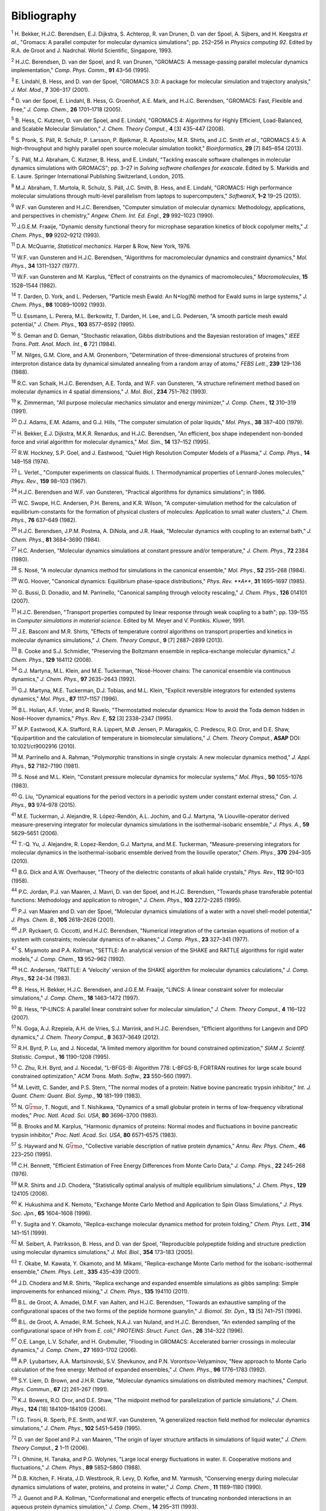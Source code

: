 Bibliography
============



.. raw:: html

   <div id="refs" class="references">

.. raw:: html

   <div id="ref-Bekker93a">

.. _refBekker93a:

:sup:`1` H. Bekker, H.J.C. Berendsen, E.J. Dijkstra, S. Achterop, R. van
Drunen, D. van der Spoel, A. Sijbers, and H. Keegstra *et al.*, "Gromacs: A parallel computer for molecular dynamics simulations";
pp. 252–256 in *Physics computing 92*. Edited by R.A. de Groot and J.
Nadrchal. World Scientific, Singapore, 1993.

.. raw:: html

   </div>

.. raw:: html

   <div id="ref-Berendsen95a">

.. _refBerendsen95a:

:sup:`2` H.J.C. Berendsen, D. van der Spoel, and R. van Drunen,
"GROMACS: A message-passing parallel molecular dynamics implementation,"
*Comp. Phys. Comm.*, **91** 43–56 (1995).

.. raw:: html

   </div>

.. raw:: html

   <div id="ref-Lindahl2001a">

.. _refLindahl2001a:

:sup:`3` E. Lindahl, B. Hess, and D. van der Spoel, "GROMACS 3.0: A
package for molecular simulation and trajectory analysis," *J. Mol.
Mod.*, **7** 306–317 (2001).

.. raw:: html

   </div>

.. raw:: html

   <div id="ref-Spoel2005a">

.. _refSpoel2005a:

:sup:`4` D. van der Spoel, E. Lindahl, B. Hess, G. Groenhof, A.E. Mark,
and H.J.C. Berendsen, "GROMACS: Fast, Flexible and Free," *J. Comp.
Chem.*, **26** 1701–1718 (2005).

.. raw:: html

   </div>

.. raw:: html

   <div id="ref-Hess2008b">

.. _refHess2008b:

:sup:`5` B. Hess, C. Kutzner, D. van der Spoel, and E. Lindahl, "GROMACS
4: Algorithms for Highly Efficient, Load-Balanced, and Scalable
Molecular Simulation," *J. Chem. Theory Comput.*, **4** [3] 435–447
(2008).

.. raw:: html

   </div>

.. raw:: html

   <div id="ref-Pronk2013">

.. _refPronk2013:

:sup:`6` S. Pronk, S. Páll, R. Schulz, P. Larsson, P. Bjelkmar, R.
Apostolov, M.R. Shirts, and J.C. Smith *et al.*, "GROMACS 4.5: A
high-throughput and highly parallel open source molecular simulation
toolkit," *Bioinformatics*, **29** [7] 845–854 (2013).

.. raw:: html

   </div>

.. raw:: html

   <div id="ref-Pall2015">

.. _refPall2015:

:sup:`7` S. Páll, M.J. Abraham, C. Kutzner, B. Hess, and E. Lindahl,
"Tackling exascale software challenges in molecular dynamics simulations
with GROMACS"; pp. 3–27 in *Solving software challenges for exascale*.
Edited by S. Markidis and E. Laure. Springer International Publishing
Switzerland, London, 2015.

.. raw:: html

   </div>

.. raw:: html

   <div id="ref-Abraham2015">

.. _refAbraham2015:

:sup:`8` M.J. Abraham, T. Murtola, R. Schulz, S. Páll, J.C. Smith, B.
Hess, and E. Lindahl, "GROMACS: High performance molecular simulations
through multi-level parallelism from laptops to supercomputers,"
*SoftwareX*, **1–2** 19–25 (2015).

.. raw:: html

   </div>

.. raw:: html

   <div id="ref-Gunsteren90">

.. _refGunsteren90:

:sup:`9` W.F. van Gunsteren and H.J.C. Berendsen, "Computer simulation
of molecular dynamics: Methodology, applications, and perspectives in
chemistry," *Angew. Chem. Int. Ed. Engl.*, **29** 992–1023 (1990).

.. raw:: html

   </div>

.. raw:: html

   <div id="ref-Fraaije93">

.. _refFraaije93:

:sup:`10` J.G.E.M. Fraaije, "Dynamic density functional theory for
microphase separation kinetics of block copolymer melts," *J. Chem.
Phys.*, **99** 9202–9212 (1993).

.. raw:: html

   </div>

.. raw:: html

   <div id="ref-McQuarrie76">

.. _refMcQuarrie76:

:sup:`11` D.A. McQuarrie, *Statistical mechanics*. Harper & Row, New
York, 1976.

.. raw:: html

   </div>

.. raw:: html

   <div id="ref-Gunsteren77">

.. _refGunsteren77:

:sup:`12` W.F. van Gunsteren and H.J.C. Berendsen, "Algorithms for
macromolecular dynamics and constraint dynamics," *Mol. Phys.*, **34**
1311–1327 (1977).

.. raw:: html

   </div>

.. raw:: html

   <div id="ref-Gunsteren82">

.. _refGunsteren82:

:sup:`13` W.F. van Gunsteren and M. Karplus, "Effect of constraints on
the dynamics of macromolecules," *Macromolecules*, **15** 1528–1544
(1982).

.. raw:: html

   </div>

.. raw:: html

   <div id="ref-Darden93">

.. _refDarden93:

:sup:`14` T. Darden, D. York, and L. Pedersen, "Particle mesh Ewald: An
N\ :math:`\bullet`\ log(N) method for Ewald sums in large systems," *J.
Chem. Phys.*, **98** 10089–10092 (1993).

.. raw:: html

   </div>

.. raw:: html

   <div id="ref-Essmann95">

.. _refEssmann95:

:sup:`15` U. Essmann, L. Perera, M.L. Berkowitz, T. Darden, H. Lee, and
L.G. Pedersen, "A smooth particle mesh ewald potential," *J. Chem.
Phys.*, **103** 8577–8592 (1995).

.. raw:: html

   </div>

.. raw:: html

   <div id="ref-Geman84">

.. _refGeman84:

:sup:`16` S. Geman and D. Geman, "Stochastic relaxation, Gibbs
distributions and the Bayesian restoration of images," *IEEE Trans.
Patt. Anal. Mach. Int.*, **6** 721 (1984).

.. raw:: html

   </div>

.. raw:: html

   <div id="ref-Nilges88">

.. _refNilges88:

:sup:`17` M. Nilges, G.M. Clore, and A.M. Gronenborn, "Determination of
three-dimensional structures of proteins from interproton distance data
by dynamical simulated annealing from a random array of atoms," *FEBS
Lett.*, **239** 129–136 (1988).

.. raw:: html

   </div>

.. raw:: html

   <div id="ref-Schaik93">

.. _refSchaik93:

:sup:`18` R.C. van Schaik, H.J.C. Berendsen, A.E. Torda, and W.F. van
Gunsteren, "A structure refinement method based on molecular dynamics in
4 spatial dimensions," *J. Mol. Biol.*, **234** 751–762 (1993).

.. raw:: html

   </div>

.. raw:: html

   <div id="ref-Zimmerman91">

.. _refZimmerman91:

:sup:`19` K. Zimmerman, "All purpose molecular mechanics simulator and
energy minimizer," *J. Comp. Chem.*, **12** 310–319 (1991).

.. raw:: html

   </div>

.. raw:: html

   <div id="ref-Adams79">

.. _refAdams79:

:sup:`20` D.J. Adams, E.M. Adams, and G.J. Hills, "The computer
simulation of polar liquids," *Mol. Phys.*, **38** 387–400 (1979).

.. raw:: html

   </div>

.. raw:: html

   <div id="ref-Bekker95">

.. _refBekker95:

:sup:`21` H. Bekker, E.J. Dijkstra, M.K.R. Renardus, and H.J.C.
Berendsen, "An efficient, box shape independent non-bonded force and
virial algorithm for molecular dynamics," *Mol. Sim.*, **14** 137–152
(1995).

.. raw:: html

   </div>

.. raw:: html

   <div id="ref-Hockney74">

.. _refHockney74:

:sup:`22` R.W. Hockney, S.P. Goel, and J. Eastwood, "Quiet High
Resolution Computer Models of a Plasma," *J. Comp. Phys.*, **14**
148–158 (1974).

.. raw:: html

   </div>

.. raw:: html

   <div id="ref-Verlet67">

.. _refVerlet67:

:sup:`23` L. Verlet., "Computer experiments on classical fluids. I.
Thermodynamical properties of Lennard-Jones molecules," *Phys. Rev.*,
**159** 98–103 (1967).

.. raw:: html

   </div>

.. raw:: html

   <div id="ref-Berendsen86b">

.. _refBerendsen86b:

:sup:`24` H.J.C. Berendsen and W.F. van Gunsteren, "Practical algorithms
for dynamics simulations"; in 1986.

.. raw:: html

   </div>

.. raw:: html

   <div id="ref-Swope82">

.. _refSwope82:

:sup:`25` W.C. Swope, H.C. Andersen, P.H. Berens, and K.R. Wilson, "A
computer-simulation method for the calculation of equilibrium-constants
for the formation of physical clusters of molecules: Application to
small water clusters," *J. Chem. Phys.*, **76** 637–649 (1982).

.. raw:: html

   </div>

.. raw:: html

   <div id="ref-Berendsen84">

.. _refBerendsen84:

:sup:`26` H.J.C. Berendsen, J.P.M. Postma, A. DiNola, and J.R. Haak,
"Molecular dynamics with coupling to an external bath," *J. Chem.
Phys.*, **81** 3684–3690 (1984).

.. raw:: html

   </div>

.. raw:: html

   <div id="ref-Andersen80">

.. _refAndersen80:

:sup:`27` H.C. Andersen, "Molecular dynamics simulations at constant
pressure and/or temperature," *J. Chem. Phys.*, **72** 2384 (1980).

.. raw:: html

   </div>

.. raw:: html

   <div id="ref-Nose84">

.. _refNose84:

:sup:`28` S. Nosé, "A molecular dynamics method for simulations in the
canonical ensemble," *Mol. Phys.*, **52** 255–268 (1984).

.. raw:: html

   </div>

.. raw:: html

   <div id="ref-Hoover85">

.. _refHoover85:

:sup:`29` W.G. Hoover, "Canonical dynamics: Equilibrium phase-space
distributions," *Phys. Rev. **A***, **31** 1695–1697 (1985).

.. raw:: html

   </div>

.. raw:: html

   <div id="ref-Bussi2007a">

.. _refBussi2007a:

:sup:`30` G. Bussi, D. Donadio, and M. Parrinello, "Canonical sampling
through velocity rescaling," *J. Chem. Phys.*, **126** 014101 (2007).

.. raw:: html

   </div>

.. raw:: html

   <div id="ref-Berendsen91">

.. _refBerendsen91:

:sup:`31` H.J.C. Berendsen, "Transport properties computed by linear
response through weak coupling to a bath"; pp. 139–155 in *Computer
simulations in material science*. Edited by M. Meyer and V. Pontikis.
Kluwer, 1991.

.. raw:: html

   </div>

.. raw:: html

   <div id="ref-Basconi2013">

.. _refBasconi2013:

:sup:`32` J.E. Basconi and M.R. Shirts, "Effects of temperature control
algorithms on transport properties and kinetics in molecular dynamics
simulations," *J. Chem. Theory Comput.*, **9** [7] 2887–2899 (2013).

.. raw:: html

   </div>

.. raw:: html

   <div id="ref-Cooke2008">

.. _refCooke2008:

:sup:`33` B. Cooke and S.J. Schmidler, "Preserving the Boltzmann
ensemble in replica-exchange molecular dynamics," *J. Chem. Phys.*,
**129** 164112 (2008).

.. raw:: html

   </div>

.. raw:: html

   <div id="ref-Martyna1992">

.. _refMartyna1992:

:sup:`34` G.J. Martyna, M.L. Klein, and M.E. Tuckerman, "Nosé-Hoover
chains: The canonical ensemble via continuous dynamics," *J. Chem.
Phys.*, **97** 2635–2643 (1992).

.. raw:: html

   </div>

.. raw:: html

   <div id="ref-Martyna1996">

.. _refMartyna1996:

:sup:`35` G.J. Martyna, M.E. Tuckerman, D.J. Tobias, and M.L. Klein,
"Explicit reversible integrators for extended systems dynamics," *Mol.
Phys.*, **87** 1117–1157 (1996).

.. raw:: html

   </div>

.. raw:: html

   <div id="ref-Holian95">

.. _refHolian95:

:sup:`36` B.L. Holian, A.F. Voter, and R. Ravelo, "Thermostatted
molecular dynamics: How to avoid the Toda demon hidden in Nosé-Hoover
dynamics," *Phys. Rev. E*, **52** [3] 2338–2347 (1995).

.. raw:: html

   </div>

.. raw:: html

   <div id="ref-Eastwood2010">

.. _refEastwood2010:

:sup:`37` M.P. Eastwood, K.A. Stafford, R.A. Lippert, M.Ø. Jensen, P.
Maragakis, C. Predescu, R.O. Dror, and D.E. Shaw, "Equipartition and the
calculation of temperature in biomolecular simulations," *J. Chem.
Theory Comput.*, **ASAP** DOI: 10.1021/ct9002916 (2010).

.. raw:: html

   </div>

.. raw:: html

   <div id="ref-Parrinello81">

.. _refParrinello81:

:sup:`38` M. Parrinello and A. Rahman, "Polymorphic transitions in
single crystals: A new molecular dynamics method," *J. Appl. Phys.*,
**52** 7182–7190 (1981).

.. raw:: html

   </div>

.. raw:: html

   <div id="ref-Nose83">

.. _refNose83:

:sup:`39` S. Nosé and M.L. Klein, "Constant pressure molecular dynamics
for molecular systems," *Mol. Phys.*, **50** 1055–1076 (1983).

.. raw:: html

   </div>

.. raw:: html

   <div id="ref-Liu2015">

.. _refLiu2015:

:sup:`40` G. Liu, "Dynamical equations for the period vectors in a
periodic system under constant external stress," *Can. J. Phys.*, **93**
974–978 (2015).

.. raw:: html

   </div>

.. raw:: html

   <div id="ref-Tuckerman2006">

.. _refTuckerman2006:

:sup:`41` M.E. Tuckerman, J. Alejandre, R. López-Rendón, A.L. Jochim,
and G.J. Martyna, "A Liouville-operator derived measure-preserving
integrator for molecular dynamics simulations in the isothermal-isobaric
ensemble," *J. Phys. A.*, **59** 5629–5651 (2006).

.. raw:: html

   </div>

.. raw:: html

   <div id="ref-Yu2010">

.. _refYu2010:

:sup:`42` T.-Q. Yu, J. Alejandre, R. Lopez-Rendon, G.J. Martyna, and
M.E. Tuckerman, "Measure-preserving integrators for molecular dynamics
in the isothermal-isobaric ensemble derived from the liouville
operator," *Chem. Phys.*, **370** 294–305 (2010).

.. raw:: html

   </div>

.. raw:: html

   <div id="ref-Dick58">

.. _refDick58:

:sup:`43` B.G. Dick and A.W. Overhauser, "Theory of the dielectric
constants of alkali halide crystals," *Phys. Rev.*, **112** 90–103
(1958).

.. raw:: html

   </div>

.. raw:: html

   <div id="ref-Jordan95">

.. _refJordan95:

:sup:`44` P.C. Jordan, P.J. van Maaren, J. Mavri, D. van der Spoel, and
H.J.C. Berendsen, "Towards phase transferable potential functions:
Methodology and application to nitrogen," *J. Chem. Phys.*, **103**
2272–2285 (1995).

.. raw:: html

   </div>

.. raw:: html

   <div id="ref-Maaren2001a">

.. _refMaaren2001a:

:sup:`45` P.J. van Maaren and D. van der Spoel, "Molecular dynamics
simulations of a water with a novel shell-model potential," *J. Phys.
Chem. B.*, **105** 2618–2626 (2001).

.. raw:: html

   </div>

.. raw:: html

   <div id="ref-Ryckaert77">

.. _refRyckaert77:

:sup:`46` J.P. Ryckaert, G. Ciccotti, and H.J.C. Berendsen, "Numerical
integration of the cartesian equations of motion of a system with
constraints; molecular dynamics of n-alkanes," *J. Comp. Phys.*, **23**
327–341 (1977).

.. raw:: html

   </div>

.. raw:: html

   <div id="ref-Miyamoto92">

.. _refMiyamoto92:

:sup:`47` S. Miyamoto and P.A. Kollman, "SETTLE: An analytical version
of the SHAKE and RATTLE algorithms for rigid water models," *J. Comp.
Chem.*, **13** 952–962 (1992).

.. raw:: html

   </div>

.. raw:: html

   <div id="ref-Andersen1983a">

.. _refAndersen1983a:

:sup:`48` H.C. Andersen, "RATTLE: A ‘Velocity’ version of the SHAKE
algorithm for molecular dynamics calculations," *J. Comp. Phys.*, **52**
24–34 (1983).

.. raw:: html

   </div>

.. raw:: html

   <div id="ref-Hess97">

.. _refHess97:

:sup:`49` B. Hess, H. Bekker, H.J.C. Berendsen, and J.G.E.M. Fraaije,
"LINCS: A linear constraint solver for molecular simulations," *J. Comp.
Chem.*, **18** 1463–1472 (1997).

.. raw:: html

   </div>

.. raw:: html

   <div id="ref-Hess2008a">

.. _refHess2008a:

:sup:`50` B. Hess, "P-LINCS: A parallel linear constraint solver for
molecular simulation," *J. Chem. Theory Comput.*, **4** 116–122 (2007).

.. raw:: html

   </div>

.. raw:: html

   <div id="ref-Goga2012">

.. _refGoga2012:

:sup:`51` N. Goga, A.J. Rzepiela, A.H. de Vries, S.J. Marrink, and
H.J.C. Berendsen, "Efficient algorithms for Langevin and DPD dynamics,"
*J. Chem. Theory Comput.*, **8** 3637–3649 (2012).

.. raw:: html

   </div>

.. raw:: html

   <div id="ref-Byrd95a">

.. _refByrd95a:

:sup:`52` R.H. Byrd, P. Lu, and J. Nocedal, "A limited memory algorithm
for bound constrained optimization," *SIAM J. Scientif. Statistic.
Comput.*, **16** 1190–1208 (1995).

.. raw:: html

   </div>

.. raw:: html

   <div id="ref-Zhu97a">

.. _refZhu97a:

:sup:`53` C. Zhu, R.H. Byrd, and J. Nocedal, "L-BFGS-B: Algorithm 778:
L-BFGS-B, FORTRAN routines for large scale bound constrained
optimization," *ACM Trans. Math. Softw.*, **23** 550–560 (1997).

.. raw:: html

   </div>

.. raw:: html

   <div id="ref-Levitt83">

.. _refLevitt83:

:sup:`54` M. Levitt, C. Sander, and P.S. Stern, "The normal modes of a
protein: Native bovine pancreatic trypsin inhibitor," *Int. J. Quant.
Chem: Quant. Biol. Symp.*, **10** 181–199 (1983).

.. raw:: html

   </div>

.. raw:: html

   <div id="ref-Go83">

.. _refGo83:

:sup:`55` N. G\ :math:`\bar{\rm o}`, T. Noguti, and T. Nishikawa,
"Dynamics of a small globular protein in terms of low-frequency
vibrational modes," *Proc. Natl. Acad. Sci. USA*, **80** 3696–3700
(1983).

.. raw:: html

   </div>

.. raw:: html

   <div id="ref-BBrooks83b">

.. _refBBrooks83b:

:sup:`56` B. Brooks and M. Karplus, "Harmonic dynamics of proteins:
Normal modes and fluctuations in bovine pancreatic trypsin inhibitor,"
*Proc. Natl. Acad. Sci. USA*, **80** 6571–6575 (1983).

.. raw:: html

   </div>

.. raw:: html

   <div id="ref-Hayward95b">

.. _refHayward95b:

:sup:`57` S. Hayward and N. G\ :math:`\bar{\rm o}`, "Collective variable
description of native protein dynamics," *Annu. Rev. Phys. Chem.*,
**46** 223–250 (1995).

.. raw:: html

   </div>

.. raw:: html

   <div id="ref-Bennett1976">

.. _refBennett1976:

:sup:`58` C.H. Bennett, "Efficient Estimation of Free Energy Differences
from Monte Carlo Data," *J. Comp. Phys.*, **22** 245–268 (1976).

.. raw:: html

   </div>

.. raw:: html

   <div id="ref-Shirts2008">

.. _refShirts2008:

:sup:`59` M.R. Shirts and J.D. Chodera, "Statistically optimal analysis
of multiple equilibrium simulations," *J. Chem. Phys.*, **129** 124105
(2008).

.. raw:: html

   </div>

.. raw:: html

   <div id="ref-Hukushima96a">

.. _refHukushima96a:

:sup:`60` K. Hukushima and K. Nemoto, "Exchange Monte Carlo Method and
Application to Spin Glass Simulations," *J. Phys. Soc. Jpn.*, **65**
1604–1608 (1996).

.. raw:: html

   </div>

.. raw:: html

   <div id="ref-Sugita99">

.. _refSugita99:

:sup:`61` Y. Sugita and Y. Okamoto, "Replica-exchange molecular dynamics
method for protein folding," *Chem. Phys. Lett.*, **314** 141–151
(1999).

.. raw:: html

   </div>

.. raw:: html

   <div id="ref-Seibert2005a">

.. _refSeibert2005a:

:sup:`62` M. Seibert, A. Patriksson, B. Hess, and D. van der Spoel,
"Reproducible polypeptide folding and structure prediction using
molecular dynamics simulations," *J. Mol. Biol.*, **354** 173–183
(2005).

.. raw:: html

   </div>

.. raw:: html

   <div id="ref-Okabe2001a">

.. _refOkabe2001a:

:sup:`63` T. Okabe, M. Kawata, Y. Okamoto, and M. Mikami,
"Replica-exchange Monte Carlo method for the isobaric-isothermal
ensemble," *Chem. Phys. Lett.*, **335** 435–439 (2001).

.. raw:: html

   </div>

.. raw:: html

   <div id="ref-Chodera2011">

.. _refChodera2011:

:sup:`64` J.D. Chodera and M.R. Shirts, "Replica exchange and expanded
ensemble simulations as gibbs sampling: Simple improvements for enhanced
mixing," *J. Chem. Phys.*, **135** 194110 (2011).

.. raw:: html

   </div>

.. raw:: html

   <div id="ref-Degroot96a">

.. _refDegroot96a:

:sup:`65` B.L. de Groot, A. Amadei, D.M.F. van Aalten, and H.J.C.
Berendsen, "Towards an exhaustive sampling of the configurational spaces
of the two forms of the peptide hormone guanylin," *J. Biomol. Str.
Dyn.*, **13** [5] 741–751 (1996).

.. raw:: html

   </div>

.. raw:: html

   <div id="ref-Degroot96b">

.. _refDegroot96b:

:sup:`66` B.L. de Groot, A. Amadei, R.M. Scheek, N.A.J. van Nuland, and
H.J.C. Berendsen, "An extended sampling of the configurational space of
HPr from *E. coli*," *PROTEINS: Struct. Funct. Gen.*, **26** 314–322
(1996).

.. raw:: html

   </div>

.. raw:: html

   <div id="ref-Lange2006a">

.. _refLange2006a:

:sup:`67` O.E. Lange, L.V. Schafer, and H. Grubmuller, "Flooding in
GROMACS: Accelerated barrier crossings in molecular dynamics," *J. Comp.
Chem.*, **27** 1693–1702 (2006).

.. raw:: html

   </div>

.. raw:: html

   <div id="ref-Lyubartsev1992">

.. _refLyubartsev1992:

:sup:`68` A.P. Lyubartsev, A.A. Martsinovski, S.V. Shevkunov, and P.N.
Vorontsov-Velyaminov, "New approach to Monte Carlo calculation of the
free energy: Method of expanded ensembles," *J. Chem. Phys.*, **96**
1776–1783 (1992).

.. raw:: html

   </div>

.. raw:: html

   <div id="ref-Liem1991">

.. _refLiem1991:

:sup:`69` S.Y. Liem, D. Brown, and J.H.R. Clarke, "Molecular dynamics
simulations on distributed memory machines," *Comput. Phys. Commun.*,
**67** [2] 261–267 (1991).

.. raw:: html

   </div>

.. raw:: html

   <div id="ref-Shaw2006">

.. _refShaw2006:

:sup:`70` K.J. Bowers, R.O. Dror, and D.E. Shaw, "The midpoint method
for parallelization of particle simulations," *J. Chem. Phys.*, **124**
[18] 184109–184109 (2006).

.. raw:: html

   </div>

.. raw:: html

   <div id="ref-Tironi95">

.. _refTironi95:

:sup:`71` I.G. Tironi, R. Sperb, P.E. Smith, and W.F. van Gunsteren, "A
generalized reaction field method for molecular dynamics simulations,"
*J. Chem. Phys.*, **102** 5451–5459 (1995).

.. raw:: html

   </div>

.. raw:: html

   <div id="ref-Spoel2006a">

.. _refSpoel2006a:

:sup:`72` D. van der Spoel and P.J. van Maaren, "The origin of layer
structure artifacts in simulations of liquid water," *J. Chem. Theory
Comput.*, **2** 1–11 (2006).

.. raw:: html

   </div>

.. raw:: html

   <div id="ref-Ohmine1988">

.. _refOhmine1988:

:sup:`73` I. Ohmine, H. Tanaka, and P.G. Wolynes, "Large local energy
fluctuations in water. II. Cooperative motions and fluctuations," *J.
Chem. Phys.*, **89** 5852–5860 (1988).

.. raw:: html

   </div>

.. raw:: html

   <div id="ref-Kitchen1990">

.. _refKitchen1990:

:sup:`74` D.B. Kitchen, F. Hirata, J.D. Westbrook, R. Levy, D. Kofke,
and M. Yarmush, "Conserving energy during molecular dynamics simulations
of water, proteins, and proteins in water," *J. Comp. Chem.*, **11**
1169–1180 (1990).

.. raw:: html

   </div>

.. raw:: html

   <div id="ref-Guenot1993">

.. _refGuenot1993:

:sup:`75` J. Guenot and P.A. Kollman, "Conformational and energetic
effects of truncating nonbonded interactions in an aqueous protein
dynamics simulation," *J. Comp. Chem.*, **14** 295–311 (1993).

.. raw:: html

   </div>

.. raw:: html

   <div id="ref-Steinbach1994">

.. _refSteinbach1994:

:sup:`76` P.J. Steinbach and B.R. Brooks, "New spherical-cutoff methods
for long-range forces in macromolecular simulation," *J. Comp. Chem.*,
**15** 667–683 (1994).

.. raw:: html

   </div>

.. raw:: html

   <div id="ref-gromos96">

.. _refgromos96:

:sup:`77` W.F. van Gunsteren, S.R. Billeter, A.A. Eising, P.H.
Hünenberger, P. Krüger, A.E. Mark, W.R.P. Scott, and I.G. Tironi,
*Biomolecular simulation: The GROMOS96 manual and user guide*.
Hochschulverlag AG an der ETH Zürich, Zürich, Switzerland, 1996.

.. raw:: html

   </div>

.. raw:: html

   <div id="ref-biomos">

.. _refbiomos:

:sup:`78` W.F. van Gunsteren and H.J.C. Berendsen, *Gromos-87 manual*.
Biomos BV, Nijenborgh 4, 9747 AG Groningen, The Netherlands, 1987.

.. raw:: html

   </div>

.. raw:: html

   <div id="ref-Morse29">

.. _refMorse29:

:sup:`79` P.M. Morse, "Diatomic molecules according to the wave
mechanics. II. vibrational levels." *Phys. Rev.*, **34** 57–64 (1929).

.. raw:: html

   </div>

.. raw:: html

   <div id="ref-Berendsen81">

.. _refBerendsen81:

:sup:`80` H.J.C. Berendsen, J.P.M. Postma, W.F. van Gunsteren, and J.
Hermans, "Interaction models for water in relation to protein
hydration"; pp. 331–342 in *Intermolecular forces*. Edited by B.
Pullman. D. Reidel Publishing Company, Dordrecht, 1981.

.. raw:: html

   </div>

.. raw:: html

   <div id="ref-Ferguson95">

.. _refFerguson95:

:sup:`81` D.M. Ferguson, "Parametrization and evaluation of a flexible
water model," *J. Comp. Chem.*, **16** 501–511 (1995).

.. raw:: html

   </div>

.. raw:: html

   <div id="ref-Warner72">

.. _refWarner72:

:sup:`82` H.R. Warner Jr., "Kinetic theory and rheology of dilute
suspensions of finitely extendible dumbbells," *Ind. Eng. Chem.
Fundam.*, **11** [3] 379–387 (1972).

.. raw:: html

   </div>

.. raw:: html

   <div id="ref-MonicaGoga2013">

.. _refMonicaGoga2013:

:sup:`83` M. Bulacu, N. Goga, W. Zhao, G. Rossi, L. Monticelli, X.
Periole, D. Tieleman, and S. Marrink, "Improved angle potentials for
coarse-grained molecular dynamics simulations," *J. Chem. Phys.*,
**123** [11] (2005).

.. raw:: html

   </div>

.. raw:: html

   <div id="ref-BBrooks83">

.. _refBBrooks83:

:sup:`84` B.R. Brooks, R.E. Bruccoleri, B.D. Olafson, D.J. States, S.
Swaminathan, and M. Karplus, "CHARMM: A program for macromolecular
energy, minimization, and dynamics calculation," *J. Comp. Chem.*, **4**
187–217 (1983).

.. raw:: html

   </div>

.. raw:: html

   <div id="ref-Lawrence2003b">

.. _refLawrence2003b:

:sup:`85` C.P. Lawrence and J.L. Skinner, "Flexible TIP4P model for
molecular dynamics simulation of liquid water," *Chem. Phys. Lett.*,
**372** 842–847 (2003).

.. raw:: html

   </div>

.. raw:: html

   <div id="ref-Jorgensen1996">

.. _refJorgensen1996:

:sup:`86` W.L. Jorgensen, D.S. Maxwell, and J. Tirado-Rives,
"Development and testing of the oPLS all-atom force field on
conformational energetics and properties of organic liquids," *J. Am.
Chem. Soc.*, **118** 11225–11236 (1996).

.. raw:: html

   </div>

.. raw:: html

   <div id="ref-Robertson2015a">

.. _refRobertson2015a:

:sup:`87` M.J. Robertson, J. Tirado-Rives, and W.L. Jorgensen, "Improved
peptide and protein torsional energetics with the oPLS-aA force field,"
*J. Chem. Theory Comput.*, **11** 3499–3509 (2015).

.. raw:: html

   </div>

.. raw:: html

   <div id="ref-BulacuGiessen2005">

.. _refBulacuGiessen2005:

:sup:`88` M. Bulacu and E. van der Giessen, "Effect of bending and
torsion rigidity on self-diffusion in polymer melts: A
molecular-dynamics study," *JCTC*, **9** [8] 3282–3292 (2013).

.. raw:: html

   </div>

.. raw:: html

   <div id="ref-ScottScheragator1966">

.. _refScottScheragator1966:

:sup:`89` R.A. Scott and H. Scheraga, "Conformational analysis of
macromolecules," *J. Chem. Phys.*, **44** 3054–3069 (1966).

.. raw:: html

   </div>

.. raw:: html

   <div id="ref-PaulingBond">

.. _refPaulingBond:

:sup:`90` L. Pauling, *The nature of chemical bond*. Cornell University
Press, Ithaca; New York, 1960.

.. raw:: html

   </div>

.. raw:: html

   <div id="ref-Torda89">

.. _refTorda89:

:sup:`91` A.E. Torda, R.M. Scheek, and W.F. van Gunsteren,
"Time-dependent distance restraints in molecular dynamics simulations,"
*Chem. Phys. Lett.*, **157** 289–294 (1989).

.. raw:: html

   </div>

.. raw:: html

   <div id="ref-Hess2003">

.. _refHess2003:

:sup:`92` B. Hess and R.M. Scheek, "Orientation restraints in molecular
dynamics simulations using time and ensemble averaging," *J. Magn.
Reson.*, **164** 19–27 (2003).

.. raw:: html

   </div>

.. raw:: html

   <div id="ref-Lopes2013a">

.. _refLopes2013a:

:sup:`93` P.E.M. Lopes, J. Huang, J. Shim, Y. Luo, H. Li, B. Roux, and
J. MacKerell Alexander D., "Polarizable force field for peptides and
proteins based on the classical drude oscillator," *J. Chem. Theory
Comput*, **9** 5430–5449 (2013).

.. raw:: html

   </div>

.. raw:: html

   <div id="ref-HYu2010">

.. _refHYu2010:

:sup:`94` H. Yu, T.W. Whitfield, E. Harder, G. Lamoureux, I. Vorobyov,
V.M. Anisimov, A.D. MacKerell, Jr., and B. Roux, "Simulating Monovalent
and Divalent Ions in Aqueous Solution Using a Drude Polarizable Force
Field," *J. Chem. Theory Comput.*, **6** 774–786 (2010).

.. raw:: html

   </div>

.. raw:: html

   <div id="ref-Thole81">

.. _refThole81:

:sup:`95` B.T. Thole, "Molecular polarizabilities with a modified dipole
interaction," *Chem. Phys.*, **59** 341–345 (1981).

.. raw:: html

   </div>

.. raw:: html

   <div id="ref-Lamoureux2003a">

.. _refLamoureux2003a:

:sup:`96` G. Lamoureux and B. Roux, "Modeling induced polarization with
classical drude oscillators: Theory and molecular dynamics simulation
algorithm," *J. Chem. Phys.*, **119** 3025–3039 (2003).

.. raw:: html

   </div>

.. raw:: html

   <div id="ref-Lamoureux2003b">

.. _refLamoureux2003b:

:sup:`97` G. Lamoureux, A.D. MacKerell, and B. Roux, "A simple
polarizable model of water based on classical drude oscillators," *J.
Chem. Phys.*, **119** 5185–5197 (2003).

.. raw:: html

   </div>

.. raw:: html

   <div id="ref-Noskov2005a">

.. _refNoskov2005a:

:sup:`98` S.Y. Noskov, G. Lamoureux, and B. Roux, "Molecular dynamics
study of hydration in ethanol-water mixtures using a polarizable force
field," *J. Phys. Chem. B.*, **109** 6705–6713 (2005).

.. raw:: html

   </div>

.. raw:: html

   <div id="ref-Gunsteren98a">

.. _refGunsteren98a:

:sup:`99` W.F. van Gunsteren and A.E. Mark, "Validation of molecular
dynamics simulations," *J. Chem. Phys.*, **108** 6109–6116 (1998).

.. raw:: html

   </div>

.. raw:: html

   <div id="ref-Beutler94">

.. _refBeutler94:

:sup:`100` T.C. Beutler, A.E. Mark, R.C. van Schaik, P.R. Greber, and
W.F. van Gunsteren, "Avoiding singularities and numerical instabilities
in free energy calculations based on molecular simulations," *Chem.
Phys. Lett.*, **222** 529–539 (1994).

.. raw:: html

   </div>

.. raw:: html

   <div id="ref-Pham2011">

.. _refPham2011:

:sup:`101` T.T. Pham and M.R. Shirts, "Identifying low variance pathways
for free energy calculations of molecular transformations in solution
phase," *J. Chem. Phys.*, **135** 034114 (2011).

.. raw:: html

   </div>

.. raw:: html

   <div id="ref-Pham2012">

.. _refPham2012:

:sup:`102` T.T. Pham and M.R. Shirts, "Optimal pairwise and non-pairwise
alchemical pathways for free energy calculations of molecular
transformation in solution phase," *J. Chem. Phys.*, **136** 124120
(2012).

.. raw:: html

   </div>

.. raw:: html

   <div id="ref-Jorgensen88">

.. _refJorgensen88:

:sup:`103` W.L. Jorgensen and J. Tirado-Rives, "The OPLS potential
functions for proteins. energy minimizations for crystals of cyclic
peptides and crambin," *J. Am. Chem. Soc.*, **110** 1657–1666 (1988).

.. raw:: html

   </div>

.. raw:: html

   <div id="ref-Berendsen84b">

.. _refBerendsen84b:

:sup:`104` H.J.C. Berendsen and W.F. van Gunsteren, "Molecular dynamics
simulations: Techniques and approaches"; pp. 475–500 in *Molecular
liquids-dynamics and interactions*. Edited by A.J.B. et al. Reidel,
Dordrecht, The Netherlands, 1984.

.. raw:: html

   </div>

.. raw:: html

   <div id="ref-Ewald21">

.. _refEwald21:

:sup:`105` P.P. Ewald, "Die Berechnung optischer und elektrostatischer
Gitterpotentiale," *Ann. Phys.*, **64** 253–287 (1921).

.. raw:: html

   </div>

.. raw:: html

   <div id="ref-Hockney81">

.. _refHockney81:

:sup:`106` R.W. Hockney and J.W. Eastwood, *Computer simulation using
particles*. McGraw-Hill, New York, 1981.

.. raw:: html

   </div>

.. raw:: html

   <div id="ref-Ballenegger2012">

.. _refBallenegger2012:

:sup:`107` V. Ballenegger, J.J. Cerdà, and C. Holm, "How to convert SPME
to P3M: Influence functions and error estimates," *J. Chem. Theory
Comput.*, **8** [3] 936–947 (2012).

.. raw:: html

   </div>

.. raw:: html

   <div id="ref-Allen87">

.. _refAllen87:

:sup:`108` M.P. Allen and D.J. Tildesley, *Computer simulations of
liquids*. Oxford Science Publications, Oxford, 1987.

.. raw:: html

   </div>

.. raw:: html

   <div id="ref-Wennberg13">

.. _refWennberg13:

:sup:`109` C.L. Wennberg, T. Murtola, B. Hess, and E. Lindahl,
"Lennard-Jones Lattice Summation in Bilayer Simulations Has Critical
Effects on Surface Tension and Lipid Properties," *J. Chem. Theory
Comput.*, **9** 3527–3537 (2013).

.. raw:: html

   </div>

.. raw:: html

   <div id="ref-Oostenbrink2004">

.. _refOostenbrink2004:

:sup:`110` C. Oostenbrink, A. Villa, A.E. Mark, and W.F. Van Gunsteren,
"A biomolecular force field based on the free enthalpy of hydration and
solvation: The GROMOS force-field parameter sets 53A5 and 53A6,"
*Journal of Computational Chemistry*, **25** [13] 1656–1676 (2004).

.. raw:: html

   </div>

.. raw:: html

   <div id="ref-Cornell1995">

.. _refCornell1995:

:sup:`111` W.D. Cornell, P. Cieplak, C.I. Bayly, I.R. Gould, K.R. Merz
Jr., D.M. Ferguson, D.C. Spellmeyer, and T. Fox *et al.*, "A Second
Generation Force Field for the Simulation of Proteins, Nucleic Acids,
and Organic Molecules," *J. Am. Chem. Soc.*, **117** [19] 5179–5197
(1995).

.. raw:: html

   </div>

.. raw:: html

   <div id="ref-Kollman1996">

.. _refKollman1996:

:sup:`112` P.A. Kollman, "Advances and Continuing Challenges in
Achieving Realistic and Predictive Simulations of the Properties of
Organic and Biological Molecules," *Acc. Chem. Res.*, **29** [10]
461–469 (1996).

.. raw:: html

   </div>

.. raw:: html

   <div id="ref-Wang2000">

.. _refWang2000:

:sup:`113` J. Wang, P. Cieplak, and P.A. Kollman, "How Well Does a
Restrained Electrostatic Potential (RESP) Model Perform in Calculating
Conformational Energies of Organic and Biological Molecules?" *J. Comp.
Chem.*, **21** [12] 1049–1074 (2000).

.. raw:: html

   </div>

.. raw:: html

   <div id="ref-Hornak2006">

.. _refHornak2006:

:sup:`114` V. Hornak, R. Abel, A. Okur, B. Strockbine, A. Roitberg, and
C. Simmerling, "Comparison of Multiple Amber Force Fields and
Development of Improved Protein Backbone Parameters," *PROTEINS: Struct.
Funct. Gen.*, **65** 712–725 (2006).

.. raw:: html

   </div>

.. raw:: html

   <div id="ref-Lindorff2010">

.. _refLindorff2010:

:sup:`115` K. Lindorff-Larsen, S. Piana, K. Palmo, P. Maragakis, J.L.
Klepeis, R.O. Dorr, and D.E. Shaw, "Improved side-chain torsion
potentials for the AMBER ff99SB protein force field," *PROTEINS: Struct.
Funct. Gen.*, **78** 1950–1958 (2010).

.. raw:: html

   </div>

.. raw:: html

   <div id="ref-Duan2003">

.. _refDuan2003:

:sup:`116` Y. Duan, C. Wu, S. Chowdhury, M.C. Lee, G. Xiong, W. Zhang,
R. Yang, and P. Cieplak *et al.*, "A Point-Charge Force Field for
Molecular Mechanics Simulations of Proteins Based on Condensed-Phase
Quantum Mechanical Calculations," *J. Comp. Chem.*, **24** [16]
1999–2012 (2003).

.. raw:: html

   </div>

.. raw:: html

   <div id="ref-Garcia2002">

.. _refGarcia2002:

:sup:`117` A.E. García and K.Y. Sanbonmatsu, "\ :math:`\alpha`-Helical
stabilization by side chain shielding of backbone hydrogen bonds,"
*Proc. Natl. Acad. Sci. USA*, **99** [5] 2782–2787 (2002).

.. raw:: html

   </div>

.. raw:: html

   <div id="ref-mackerell04">

.. _refmackerell04:

:sup:`118` J. MacKerell A. D., M. Feig, and C.L. Brooks III, "Extending
the treatment of backbone energetics in protein force fields:
Limitations of gas-phase quantum mechanics in reproducing protein
conformational distributions in molecular dynamics simulations," *J.
Comp. Chem.*, **25** [11] 1400–15 (2004).

.. raw:: html

   </div>

.. raw:: html

   <div id="ref-mackerell98">

.. _refmackerell98:

:sup:`119` A.D. MacKerell, D. Bashford, Bellott, R.L. Dunbrack, J.D.
Evanseck, M.J. Field, S. Fischer, and J. Gao *et al.*, "All-atom
empirical potential for molecular modeling and dynamics studies of
proteins," *J. Phys. Chem. B.*, **102** [18] 3586–3616 (1998).

.. raw:: html

   </div>

.. raw:: html

   <div id="ref-feller00">

.. _reffeller00:

:sup:`120` S.E. Feller and A.D. MacKerell, "An improved empirical
potential energy function for molecular simulations of phospholipids,"
*J. Phys. Chem. B.*, **104** [31] 7510–7515 (2000).

.. raw:: html

   </div>

.. raw:: html

   <div id="ref-foloppe00">

.. _reffoloppe00:

:sup:`121` N. Foloppe and A.D. MacKerell, "All-atom empirical force
field for nucleic acids: I. Parameter optimization based on small
molecule and condensed phase macromolecular target data," *J. Comp.
Chem.*, **21** [2] 86–104 (2000).

.. raw:: html

   </div>

.. raw:: html

   <div id="ref-Mac2000">

.. _refMac2000:

:sup:`122` A.D. MacKerell and N.K. Banavali, "All-atom empirical force
field for nucleic acids: II. application to molecular dynamics
simulations of DNA and RNA in solution," *J. Comp. Chem.*, **21** [2]
105–120 (2000).

.. raw:: html

   </div>

.. raw:: html

   <div id="ref-Larsson10">

.. _refLarsson10:

:sup:`123` P. Larsson and E. Lindahl, "A High-Performance
Parallel-Generalized Born Implementation Enabled by Tabulated
Interaction Rescaling," *J. Comp. Chem.*, **31** [14] 2593–2600 (2010).

.. raw:: html

   </div>

.. raw:: html

   <div id="ref-Bjelkmar10">

.. _refBjelkmar10:

:sup:`124` P. Bjelkmar, P. Larsson, M.A. Cuendet, B. Hess, and E.
Lindahl, "Implementation of the CHARMM force field in GROMACS: Analysis
of protein stability effects from correction maps, virtual interaction
sites, and water models," *J. Chem. Theory Comput.*, **6** 459–466
(2010).

.. raw:: html

   </div>

.. raw:: html

   <div id="ref-kohlmeyer2016">

.. _refkohlmeyer2016:

:sup:`125` A. Kohlmeyer and J. Vermaas, *TopoTools: Release 1.6 with
CHARMM export in topogromacs*, (2016).

.. raw:: html

   </div>

.. raw:: html

   <div id="ref-bereau12">

.. _refbereau12:

:sup:`126` T. Bereau, Z.-J. Wang, and M. Deserno, *Solvent-free
coarse-grained model for unbiased high-resolution protein-lipid
interactions*, (n.d.).

.. raw:: html

   </div>

.. raw:: html

   <div id="ref-wang_jpcb10">

.. _refwang_jpcb10:

:sup:`127` Z.-J. Wang and M. Deserno, "A systematically coarse-grained
solvent-free model for quantitative phospholipid bilayer simulations,"
*J. Phys. Chem. B.*, **114** [34] 11207–11220 (2010).

.. raw:: html

   </div>

.. raw:: html

   <div id="ref-Jorgensen83">

.. _refJorgensen83:

:sup:`128` W.L. Jorgensen, J. Chandrasekhar, J.D. Madura, R.W. Impey,
and M.L. Klein, "Comparison of simple potential functions for simulating
liquid water," *J. Chem. Phys.*, **79** 926–935 (1983).

.. raw:: html

   </div>

.. raw:: html

   <div id="ref-iupac70">

.. _refiupac70:

:sup:`129` IUPAC-IUB Commission on Biochemical Nomenclature,
"Abbreviations and Symbols for the Description of the Conformation of
Polypeptide Chains. Tentative Rules (1969)," *Biochemistry*, **9**
3471–3478 (1970).

.. raw:: html

   </div>

.. raw:: html

   <div id="ref-Mahoney2000a">

.. _refMahoney2000a:

:sup:`130` M.W. Mahoney and W.L. Jorgensen, "A five-site model for
liquid water and the reproduction of the density anomaly by rigid,
nonpolarizable potential functions," *J. Chem. Phys.*, **112** 8910–8922
(2000).

.. raw:: html

   </div>

.. raw:: html

   <div id="ref-Ryckaert78">

.. _refRyckaert78:

:sup:`131` J.P. Ryckaert and A. Bellemans, "Molecular dynamics of liquid
alkanes," *Far. Disc. Chem. Soc.*, **66** 95–106 (1978).

.. raw:: html

   </div>

.. raw:: html

   <div id="ref-Loof92">

.. _refLoof92:

:sup:`132` H. de Loof, L. Nilsson, and R. Rigler, "Molecular dynamics
simulations of galanin in aqueous and nonaqueous solution," *J. Am.
Chem. Soc.*, **114** 4028–4035 (1992).

.. raw:: html

   </div>

.. raw:: html

   <div id="ref-Buuren93a">

.. _refBuuren93a:

:sup:`133` A.R. van Buuren and H.J.C. Berendsen, "Molecular Dynamics
simulation of the stability of a 22 residue alpha-helix in water and 30%
trifluoroethanol," *Biopolymers*, **33** 1159–1166 (1993).

.. raw:: html

   </div>

.. raw:: html

   <div id="ref-RMNeumann1980a">

.. _refRMNeumann1980a:

:sup:`134` R.M. Neumann, "Entropic approach to Brownian Movement," *Am.
J. Phys.*, **48** 354–357 (1980).

.. raw:: html

   </div>

.. raw:: html

   <div id="ref-Jarzynski1997a">

.. _refJarzynski1997a:

:sup:`135` C. Jarzynski, "Nonequilibrium equality for free energy
differences," *Phys. Rev. Lett.*, **78** [14] 2690–2693 ().

.. raw:: html

   </div>

.. raw:: html

   <div id="ref-Engin2010a">

.. _refEngin2010a:

:sup:`136` M.S. O. Engin A. Villa and B. Hess, "Driving forces for
adsorption of amphiphilic peptides to air-water interface," *J. Phys.
Chem. B.*, (2010).

.. raw:: html

   </div>

.. raw:: html

   <div id="ref-lindahl2014accelerated">

.. _reflindahl2014accelerated:

:sup:`137` V. Lindahl, J. Lidmar, and B. Hess, "Accelerated weight
histogram method for exploring free energy landscapes," *The Journal of
chemical physics*, **141** [4] 044110 (2014).

.. raw:: html

   </div>

.. raw:: html

   <div id="ref-wang2001efficient">

.. _refwang2001efficient:

:sup:`138` F. Wang and D. Landau, "Efficient, multiple-range random walk
algorithm to calculate the density of states," *Physical review
letters*, **86** [10] 2050 (2001).

.. raw:: html

   </div>

.. raw:: html

   <div id="ref-huber1994local">

.. _refhuber1994local:

:sup:`139` T. Huber, A.E. Torda, and W.F. van Gunsteren, "Local
elevation: A method for improving the searching properties of molecular
dynamics simulation," *Journal of computer-aided molecular design*,
**8** [6] 695–708 (1994).

.. raw:: html

   </div>

.. raw:: html

   <div id="ref-laio2002escaping">

.. _reflaio2002escaping:

:sup:`140` A. Laio and M. Parrinello, "Escaping free-energy minima,"
*Proceedings of the National Academy of Sciences*, **99** [20]
12562–12566 (2002).

.. raw:: html

   </div>

.. raw:: html

   <div id="ref-belardinelli2007fast">

.. _refbelardinelli2007fast:

:sup:`141` R. Belardinelli and V. Pereyra, "Fast algorithm to calculate
density of states," *Physical Review E*, **75** [4] 046701 (2007).

.. raw:: html

   </div>

.. raw:: html

   <div id="ref-barducci2008well">

.. _refbarducci2008well:

:sup:`142` A. Barducci, G. Bussi, and M. Parrinello, "Well-tempered
metadynamics: A smoothly converging and tunable free-energy method,"
*Physical review letters*, **100** [2] 020603 (2008).

.. raw:: html

   </div>

.. raw:: html

   <div id="ref-lindahl2017sequence">

.. _reflindahl2017sequence:

:sup:`143` V. Lindahl, A. Villa, and B. Hess, "Sequence dependency of
canonical base pair opening in the dNA double helix," *PLoS
computational biology*, **13** [4] e1005463 (2017).

.. raw:: html

   </div>

.. raw:: html

   <div id="ref-sivak2012thermodynamic">

.. _refsivak2012thermodynamic:

:sup:`144` D.A. Sivak and G.E. Crooks, "Thermodynamic metrics and
optimal paths," *Physical review letters*, **108** [19] 190602 (2012).

.. raw:: html

   </div>

.. raw:: html

   <div id="ref-Kutzner2011">

.. _refKutzner2011:

:sup:`145` C. Kutzner, J. Czub, and H. Grubmüller, "Keep it flexible:
Driving macromolecular rotary motions in atomistic simulations with
GROMACS," *J. Chem. Theory Comput.*, **7** 1381–1393 (2011).

.. raw:: html

   </div>

.. raw:: html

   <div id="ref-Caleman2008a">

.. _refCaleman2008a:

:sup:`146` C. Caleman and D. van der Spoel, "Picosecond Melting of Ice
by an Infrared Laser Pulse - A simulation study," *Angew. Chem., Int.
Ed. Engl.*, **47** 1417–1420 (2008).

.. raw:: html

   </div>

.. raw:: html

   <div id="ref-Kutzner2011b">

.. _refKutzner2011b:

:sup:`147` C. Kutzner, H. Grubmüller, B.L. de Groot, and U. Zachariae,
"Computational electrophysiology: The molecular dynamics of ion channel
permeation and selectivity in atomistic detail," *Biophys. J.*, **101**
809–817 (2011).

.. raw:: html

   </div>

.. raw:: html

   <div id="ref-feenstra99">

.. _reffeenstra99:

:sup:`148` K.A. Feenstra, B. Hess, and H.J.C. Berendsen, "Improving
efficiency of large time-scale molecular dynamics simulations of
hydrogen-rich systems," *J. Comp. Chem.*, **20** 786–798 (1999).

.. raw:: html

   </div>

.. raw:: html

   <div id="ref-Hess2002a">

.. _refHess2002a:

:sup:`149` B. Hess, "Determining the shear viscosity of model liquids
from molecular dynamics," *J. Chem. Phys.*, **116** 209–217 (2002).

.. raw:: html

   </div>

.. raw:: html

   <div id="ref-mopac">

.. _refmopac:

:sup:`150` M.J.S. Dewar, "Development and status of MINDO/3 and MNDO,"
*J. Mol. Struct.*, **100** 41 (1983).

.. raw:: html

   </div>

.. raw:: html

   <div id="ref-gamess-uk">

.. _refgamess-uk:

:sup:`151` M.F. Guest, R.J. Harrison, J.H. van Lenthe, and L.C.H. van
Corler, "Computational chemistry on the FPS-X64 scientific computers -
Experience on single- and multi-processor systems," *Theor. Chim. Act.*,
**71** 117 (1987).

.. raw:: html

   </div>

.. raw:: html

   <div id="ref-g03">

.. _refg03:

:sup:`152` M.J. Frisch, G.W. Trucks, H.B. Schlegel, G.E. Scuseria, M.A.
Robb, J.R. Cheeseman, J.A. Montgomery Jr., and T. Vreven *et al.*,
*Gaussian 03, Revision C.02*, (n.d.).

.. raw:: html

   </div>

.. raw:: html

   <div id="ref-Car85a">

.. _refCar85a:

:sup:`153` R. Car and M. Parrinello, "Unified approach for molecular
dynamics and density-functional theory," *Phys. Rev. Lett.*, **55**
2471–2474 (1985).

.. raw:: html

   </div>

.. raw:: html

   <div id="ref-Field90a">

.. _refField90a:

:sup:`154` M. Field, P.A. Bash, and M. Karplus, "A combined quantum
mechanical and molecular mechanical potential for molecular dynamics
simulation," *J. Comp. Chem.*, **11** 700 (1990).

.. raw:: html

   </div>

.. raw:: html

   <div id="ref-Maseras96a">

.. _refMaseras96a:

:sup:`155` F. Maseras and K. Morokuma, "IMOMM: A New Ab Initio +
Molecular Mechanics Geometry Optimization Scheme of Equilibrium
Structures and Transition States," *J. Comp. Chem.*, **16** 1170–1179
(1995).

.. raw:: html

   </div>

.. raw:: html

   <div id="ref-Svensson96a">

.. _refSvensson96a:

:sup:`156` M. Svensson, S. Humbel, R.D.J. Froes, T. Matsubara, S.
Sieber, and K. Morokuma, "ONIOM a multilayered integrated MO + MM method
for geometry optimizations and single point energy predictions. a test
for Diels-Alder reactions and Pt(P(t-Bu)3)2 + H2 oxidative addition,"
*J. Phys. Chem.*, **100** 19357 (1996).

.. raw:: html

   </div>

.. raw:: html

   <div id="ref-Yesylevskyy2007">

.. _refYesylevskyy2007:

:sup:`157` S. Yesylevskyy, "ProtSqueeze: Simple and effective automated
tool for setting up membrane protein simulations," *J. Chem. Inf.
Model.*, **47** 1986–1994 (2007).

.. raw:: html

   </div>

.. raw:: html

   <div id="ref-Wolf2010">

.. _refWolf2010:

:sup:`158` M. Wolf, M. Hoefling, C. Aponte-Santamaría, H. Grubmüller,
and G. Groenhof, "g\_membed: Efficient insertion of a membrane protein
into an equilibrated lipid bilayer with minimal perturbation," *J. Comp.
Chem.*, **31** 2169–2174 (2010).

.. raw:: html

   </div>

.. raw:: html

   <div id="ref-Spoel97a">

.. _refSpoel97a:

:sup:`159` D. van der Spoel and H.J.C. Berendsen, "Molecular dynamics
simulations of Leu-enkephalin in water and DMSO," *Biophys. J.*, **72**
2032–2041 (1997).

.. raw:: html

   </div>

.. raw:: html

   <div id="ref-PSmith93c">

.. _refPSmith93c:

:sup:`160` P.E. Smith and W.F. van Gunsteren, "The Viscosity of SPC and
SPC/E Water," *Chem. Phys. Lett.*, **215** 315–318 (1993).

.. raw:: html

   </div>

.. raw:: html

   <div id="ref-Balasubramanian96">

.. _refBalasubramanian96:

:sup:`161` S. Balasubramanian, C.J. Mundy, and M.L. Klein, "Shear
viscosity of polar fluids: Molecular dynamics calculations of water,"
*J. Chem. Phys.*, **105** 11190–11195 (1996).

.. raw:: html

   </div>

.. raw:: html

   <div id="ref-lmfit">

.. _reflmfit:

:sup:`162` J. Wuttke, *Lmfit*, (2013).

.. raw:: html

   </div>

.. raw:: html

   <div id="ref-Steen-Saethre2014a">

.. _refSteen-Saethre2014a:

:sup:`163` B. Steen-Sæthre, A.C. Hoffmann, and D. van der Spoel, "Order
parameters and algorithmic approaches for detection and demarcation of
interfaces in hydrate-fluid and ice-fluid systems," *J. Chem. Theor.
Comput.*, **10** 5606–5615 (2014).

.. raw:: html

   </div>

.. raw:: html

   <div id="ref-Palmer1994a">

.. _refPalmer1994a:

:sup:`164` B.J. Palmer, "Transverse-current autocorrelation-function
calculations of the shear viscosity for molecular liquids." *Phys. Rev.
E*, **49** 359–366 (1994).

.. raw:: html

   </div>

.. raw:: html

   <div id="ref-Wensink2003a">

.. _refWensink2003a:

:sup:`165` E.J.W. Wensink, A.C. Hoffmann, P.J. van Maaren, and D. van
der Spoel, "Dynamic properties of water/alcohol mixtures studied by
computer simulation," *J. Chem. Phys.*, **119** 7308–7317 (2003).

.. raw:: html

   </div>

.. raw:: html

   <div id="ref-Guo2002b">

.. _refGuo2002b:

:sup:`166` G.-J. Guo, Y.-G. Zhang, K. Refson, and Y.-J. Zhao, "Viscosity
and stress autocorrelation function in supercooled water: A molecular
dynamics study," *Mol. Phys.*, **100** 2617–2627 (2002).

.. raw:: html

   </div>

.. raw:: html

   <div id="ref-Fanourgakis2012a">

.. _refFanourgakis2012a:

:sup:`167` G.S. Fanourgakis, J.S. Medina, and R. Prosmiti, "Determining
the bulk viscosity of rigid water models," *J. Phys. Chem. A*, **116**
2564–2570 (2012).

.. raw:: html

   </div>

.. raw:: html

   <div id="ref-Spoel96b">

.. _refSpoel96b:

:sup:`168` D. van der Spoel, H.J. Vogel, and H.J.C. Berendsen,
"Molecular dynamics simulations of N-terminal peptides from a nucleotide
binding protein," *PROTEINS: Struct. Funct. Gen.*, **24** 450–466
(1996).

.. raw:: html

   </div>

.. raw:: html

   <div id="ref-Amadei93">

.. _refAmadei93:

:sup:`169` A. Amadei, A.B.M. Linssen, and H.J.C. Berendsen, "Essential
dynamics of proteins," *PROTEINS: Struct. Funct. Gen.*, **17** 412–425
(1993).

.. raw:: html

   </div>

.. raw:: html

   <div id="ref-Hess2002b">

.. _refHess2002b:

:sup:`170` B. Hess, "Convergence of sampling in protein simulations,"
*Phys. Rev. **E***, **65** 031910 (2002).

.. raw:: html

   </div>

.. raw:: html

   <div id="ref-Hess2000">

.. _refHess2000:

:sup:`171` B. Hess, "Similarities between principal components of
protein dynamics and random diffusion," *Phys. Rev. **E***, **62**
8438–8448 (2000).

.. raw:: html

   </div>

.. raw:: html

   <div id="ref-Mu2005a">

.. _refMu2005a:

:sup:`172` Y. Mu, P.H. Nguyen, and G. Stock, "Energy landscape of a
small peptide revelaed by dihedral angle principal component analysis,"
*PROTEINS: Struct. Funct. Gen.*, **58** 45–52 (2005).

.. raw:: html

   </div>

.. raw:: html

   <div id="ref-Spoel2006b">

.. _refSpoel2006b:

:sup:`173` D. van der Spoel, P.J. van Maaren, P. Larsson, and N.
Timneanu, "Thermodynamics of hydrogen bonding in hydrophilic and
hydrophobic media," *J. Phys. Chem. B.*, **110** 4393–4398 (2006).

.. raw:: html

   </div>

.. raw:: html

   <div id="ref-Luzar96b">

.. _refLuzar96b:

:sup:`174` A. Luzar and D. Chandler, "Hydrogen-bond kinetics in liquid
water," *Nature*, **379** 55–57 (1996).

.. raw:: html

   </div>

.. raw:: html

   <div id="ref-Luzar2000a">

.. _refLuzar2000a:

:sup:`175` A. Luzar, "Resolving the hydrogen bond dynamics conundrum,"
*J. Chem. Phys.*, **113** 10663–10675 (2000).

.. raw:: html

   </div>

.. raw:: html

   <div id="ref-Kabsch83">

.. _refKabsch83:

:sup:`176` W. Kabsch and C. Sander, "Dictionary of protein secondary
structure: Pattern recognition of hydrogen-bonded and geometrical
features," *Biopolymers*, **22** 2577–2637 (1983).

.. raw:: html

   </div>

.. raw:: html

   <div id="ref-Bekker93b">

.. _refBekker93b:

:sup:`177` H. Bekker, H.J.C. Berendsen, E.J. Dijkstra, S. Achterop, R.
v. Drunen, D. v. d. Spoel, A. Sijbers, and H. Keegstra
*et al.*, "Gromacs Method of Virial Calculation Using a Single Sum"; pp.
257–261 in *Physics computing 92*. Edited by R.A. de Groot and J.
Nadrchal. World Scientific, Singapore, 1993.

.. raw:: html

   </div>

.. raw:: html

   <div id="ref-Berendsen87">

.. _refBerendsen87:

:sup:`178` H.J.C. Berendsen, J.R. Grigera, and T.P. Straatsma, "The
missing term in effective pair potentials," *J. Phys. Chem.*, **91**
6269–6271 (1987).

.. raw:: html

   </div>

.. raw:: html

   <div id="ref-Gunsteren94a">

.. _refGunsteren94a:

:sup:`179` W.F. van Gunsteren and H.J.C. Berendsen, *Molecular dynamics
of simple systems*, (1994).

.. raw:: html

   </div>

.. raw:: html

   </div>

